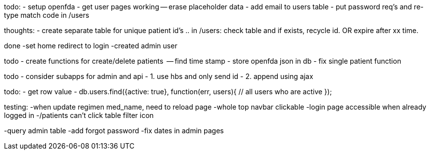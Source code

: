 todo:
- setup openfda
- get user pages working
-- erase placeholder data
- add email to users table
- put password req's and re-type match code in /users

thoughts:
- create separate table for unique patient id's .. in /users: check table and if exists, recycle id. OR expire after xx time.


done
-set home redirect to login
-created admin user


todo
- create functions for create/delete patients
  -- find time stamp
- store openfda json in db
- fix single patient function


todo
- consider subapps for admin and api
- 1. use hbs and only send id
- 2. append using ajax

todo:
- get row value
-
// all active users
db.users.find({active: true}, function(err, users){
  // all users who are active
});

testing:
-when update regimen med_name, need to reload page
-whole top navbar clickable
-login page accessible when already logged in
-/patients can't click table filter icon

-query admin table
-add forgot password
-fix dates in admin pages

